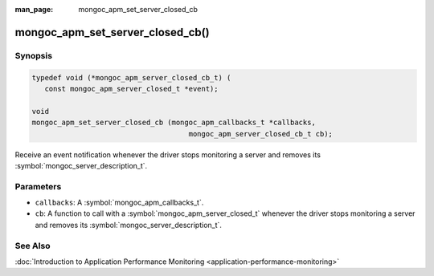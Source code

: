 :man_page: mongoc_apm_set_server_closed_cb

mongoc_apm_set_server_closed_cb()
=================================

Synopsis
--------

.. code-block:: c

  typedef void (*mongoc_apm_server_closed_cb_t) (
     const mongoc_apm_server_closed_t *event);

  void
  mongoc_apm_set_server_closed_cb (mongoc_apm_callbacks_t *callbacks,
                                       mongoc_apm_server_closed_cb_t cb);

Receive an event notification whenever the driver stops monitoring a server and removes its :symbol:`mongoc_server_description_t`.

Parameters
----------

* ``callbacks``: A :symbol:`mongoc_apm_callbacks_t`.
* ``cb``: A function to call with a :symbol:`mongoc_apm_server_closed_t` whenever the driver stops monitoring a server and removes its :symbol:`mongoc_server_description_t`.

See Also
--------

:doc:`Introduction to Application Performance Monitoring <application-performance-monitoring>`

